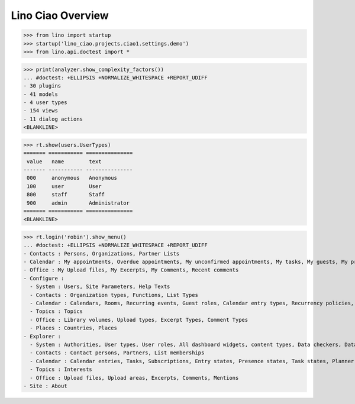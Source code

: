 .. doctest docs/specs/overview.rst
.. _ciao.specs.overview:

===================
Lino Ciao Overview
===================


.. contents::
   :local:
   :depth: 2

>>> from lino import startup
>>> startup('lino_ciao.projects.ciao1.settings.demo')
>>> from lino.api.doctest import *


>>> print(analyzer.show_complexity_factors())
... #doctest: +ELLIPSIS +NORMALIZE_WHITESPACE +REPORT_UDIFF
- 30 plugins
- 41 models
- 4 user types
- 154 views
- 11 dialog actions
<BLANKLINE>




>>> rt.show(users.UserTypes)
======= =========== ===============
 value   name        text
------- ----------- ---------------
 000     anonymous   Anonymous
 100     user        User
 800     staff       Staff
 900     admin       Administrator
======= =========== ===============
<BLANKLINE>


>>> rt.login('robin').show_menu()
... #doctest: +ELLIPSIS +NORMALIZE_WHITESPACE +REPORT_UDIFF
- Contacts : Persons, Organizations, Partner Lists
- Calendar : My appointments, Overdue appointments, My unconfirmed appointments, My tasks, My guests, My presences, My overdue appointments, Calendar
- Office : My Upload files, My Excerpts, My Comments, Recent comments
- Configure :
  - System : Users, Site Parameters, Help Texts
  - Contacts : Organization types, Functions, List Types
  - Calendar : Calendars, Rooms, Recurring events, Guest roles, Calendar entry types, Recurrency policies, Remote Calendars, Planner rows
  - Topics : Topics
  - Office : Library volumes, Upload types, Excerpt Types, Comment Types
  - Places : Countries, Places
- Explorer :
  - System : Authorities, User types, User roles, All dashboard widgets, content types, Data checkers, Data problems
  - Contacts : Contact persons, Partners, List memberships
  - Calendar : Calendar entries, Tasks, Subscriptions, Entry states, Presence states, Task states, Planner columns, Access classes, Display colors
  - Topics : Interests
  - Office : Upload files, Upload areas, Excerpts, Comments, Mentions
- Site : About
